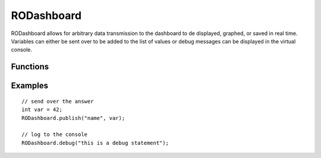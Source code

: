 RODashboard
==================

RODashboard allows for arbitrary data transmission to the dashboard to de displayed, graphed, or saved in real time. Variables can either be sent over to be added to the list of values or debug messages can be displayed in the virtual console.


Functions
-----------------

.. cpp:function:: void RODashboard.debug(String data)

   Log the given string to the virtual console.

.. cpp:function:: void RODashboard.publish(String label, byte val)

   Transmit the provided byte with the specified label to the dashboard.

.. cpp:function:: void RODashboard.publish(String label, int val)

   Transmit the provided int with the specified label to the dashboard.

.. cpp:function:: void RODashboard.publish(String label, long val)

   Transmit the provided long with the specified label to the dashboard.

.. cpp:function:: void RODashboard.publish(String label, float val)

   Transmit the provided float with the specified label to the dashboard.


Examples
-----------------
::

	// send over the answer
	int var = 42;
	RODashboard.publish("name", var);

	// log to the console
	RODashboard.debug("this is a debug statement");